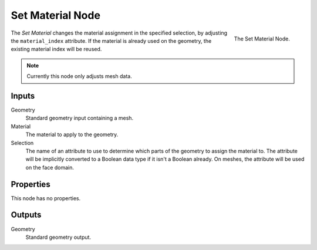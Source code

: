 .. index:: Geometry Nodes; Set Material
.. _bpy.types.GeometryNodeSetMaterial:

*****************
Set Material Node
*****************

.. figure:: /images/modeling_geometry-nodes_material_assign_node.png
   :align: right
   :width: 300px

   The Set Material Node.

The *Set Material* changes the material assignment in the specified selection,
by adjusting the ``material_index`` attribute. If the material is already used
on the geometry, the existing material index will be reused.

.. note::

   Currently this node only adjusts mesh data.


Inputs
======

Geometry
   Standard geometry input containing a mesh.

Material
   The material to apply to the geometry.

Selection
   The name of an attribute to use to determine which parts of the geometry to assign the material to.
   The attribute will be implicitly converted to a Boolean data type if it isn't a Boolean already.
   On meshes, the attribute will be used on the face domain.


Properties
==========

This node has no properties.


Outputs
=======

Geometry
   Standard geometry output.
